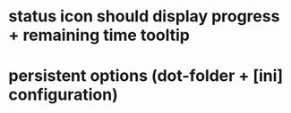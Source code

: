 * status icon should display progress + remaining time tooltip
* persistent options (dot-folder + [ini] configuration)
